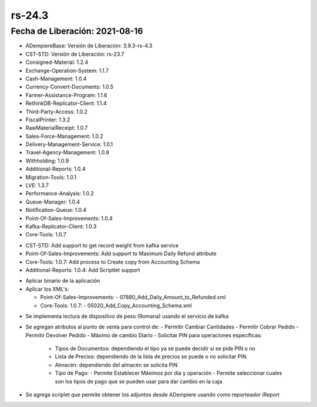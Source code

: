.. _documento/versión-24-3:

**rs-24.3**
===========

**Fecha de Liberación:** 2021-08-16
-----------------------------------

.. data:: Soporte a Versiones:

- ADempiereBase: Versión de Liberación: 3.9.3-rs-4.3
- CST-STD: Versión de Liberación: rs-23.7
- Consigned-Material: 1.2.4
- Exchange-Operation-System: 1.1.7
- Cash-Management: 1.0.4
- Currency-Convert-Documents: 1.0.5
- Farmer-Assistance-Program: 1.1.6
- RethinkDB-Replicator-Client: 1.1.4
- Third-Party-Access: 1.0.2
- FiscalPrinter: 1.3.2
- RawMaterialReceipt: 1.0.7
- Sales-Force-Management: 1.0.2
- Delivery-Management-Service: 1.0.1
- Travel-Agency-Management: 1.0.8
- Withholding: 1.0.9
- Additional-Reports: 1.0.4
- Migration-Tools: 1.0.1
- LVE: 1.3.7
- Performance-Analysis: 1.0.2
- Queue-Manager: 1.0.4
- Notification-Queue: 1.0.4
- Point-Of-Sales-Improvements: 1.0.4
- Kafka-Replicator-Client: 1.0.3
- Core-Tools: 1.0.7

.. data:: Detalle Técnico:

- CST-STD: Add support to get record weight from kafka service
- Point-Of-Sales-Improvements: Add support to Maximum Daily Refund attribute
- Core-Tools: 1.0.7: Add process to Create copy from Accounting Schema
- Additional-Reports: 1.0.4: Add Scriptlet support

.. data:: Requerimientos:

- Aplicar binario de la aplicación
- Aplicar los XML's:

  - Point-Of-Sales-Improvements:
    - 07880_Add_Daily_Amount_to_Refunded.xml
  
  - Core-Tools: 1.0.7:
    - 05020_Add_Copy_Accounting_Schema.xml

.. data:: Correcciones:


.. data:: Mejoras:

- Se implementa lectura de dispositivo de peso (Romana) usando el servicio de kafka
- Se agregan atributos al punto de venta para control de:
  - Permitir Cambiar Cantidades
  - Permitir Cobrar Pedido
  - Permitir Devolver Pedido
  - Máximo de cambio Diario
  - Solicitar PIN para operaciones específicas:
    - Tipos de Documentos: dependiendo el tipo ya se puede decidir si se pide PIN o no
    - Lista de Precios: dependiendo de la lista de precios se puede o no solicitar PIN
    - Almacén: dependiendo del almacén se solicita PIN
    - Tipo de Pago:
      - Permite Establecer Máximos por día y operación
      - Permite seleccionar cuales son los tipos de pago que se pueden usar para dar cambio en la caja
- Se agrega scriplet que permite obtener los adjuntos desde ADempiere usando como reporteador iReport